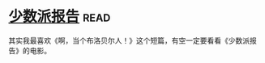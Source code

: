 * [[https://book.douban.com/subject/24715669/][少数派报告]]:read:
其实我最喜欢《啊，当个布洛贝尔人！》这个短篇，有空一定要看看《少数派报告》的电影。
